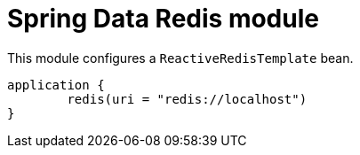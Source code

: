 = Spring Data Redis module

This module configures a `ReactiveRedisTemplate` bean.

```kotlin
application {
	redis(uri = "redis://localhost")
}
```
